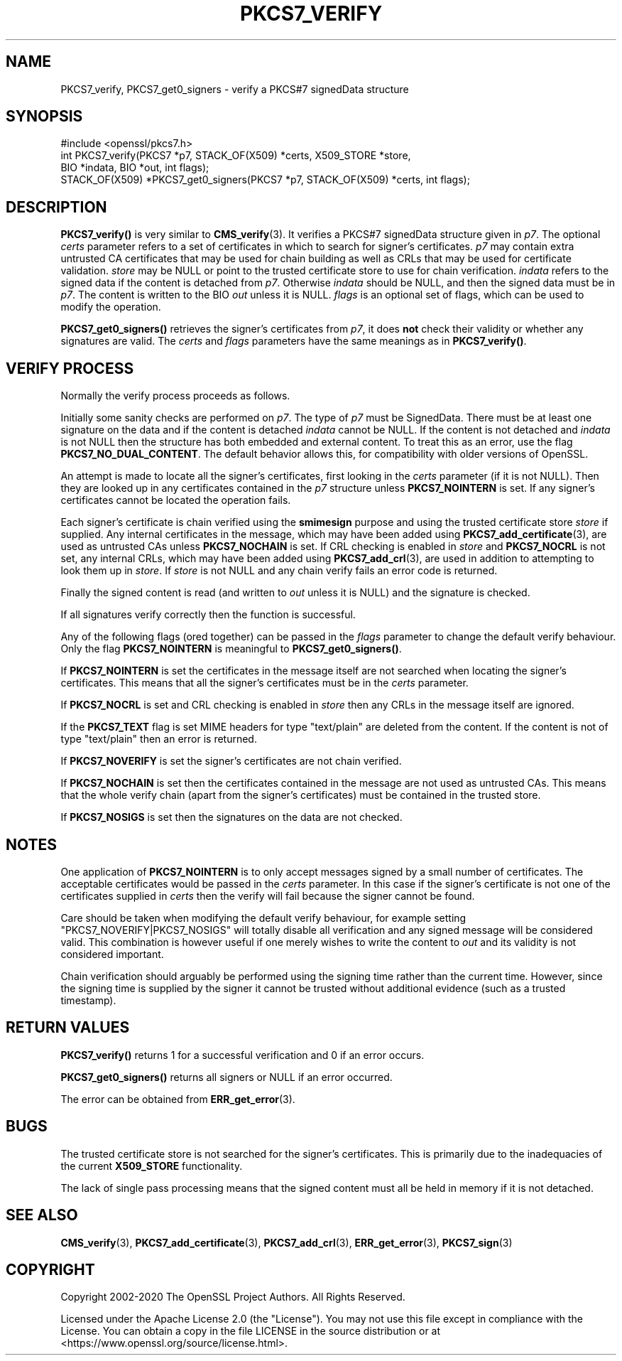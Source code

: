 .\" -*- mode: troff; coding: utf-8 -*-
.\" Automatically generated by Pod::Man 5.0102 (Pod::Simple 3.45)
.\"
.\" Standard preamble:
.\" ========================================================================
.de Sp \" Vertical space (when we can't use .PP)
.if t .sp .5v
.if n .sp
..
.de Vb \" Begin verbatim text
.ft CW
.nf
.ne \\$1
..
.de Ve \" End verbatim text
.ft R
.fi
..
.\" \*(C` and \*(C' are quotes in nroff, nothing in troff, for use with C<>.
.ie n \{\
.    ds C` ""
.    ds C' ""
'br\}
.el\{\
.    ds C`
.    ds C'
'br\}
.\"
.\" Escape single quotes in literal strings from groff's Unicode transform.
.ie \n(.g .ds Aq \(aq
.el       .ds Aq '
.\"
.\" If the F register is >0, we'll generate index entries on stderr for
.\" titles (.TH), headers (.SH), subsections (.SS), items (.Ip), and index
.\" entries marked with X<> in POD.  Of course, you'll have to process the
.\" output yourself in some meaningful fashion.
.\"
.\" Avoid warning from groff about undefined register 'F'.
.de IX
..
.nr rF 0
.if \n(.g .if rF .nr rF 1
.if (\n(rF:(\n(.g==0)) \{\
.    if \nF \{\
.        de IX
.        tm Index:\\$1\t\\n%\t"\\$2"
..
.        if !\nF==2 \{\
.            nr % 0
.            nr F 2
.        \}
.    \}
.\}
.rr rF
.\" ========================================================================
.\"
.IX Title "PKCS7_VERIFY 3ossl"
.TH PKCS7_VERIFY 3ossl 2024-09-07 3.3.2 OpenSSL
.\" For nroff, turn off justification.  Always turn off hyphenation; it makes
.\" way too many mistakes in technical documents.
.if n .ad l
.nh
.SH NAME
PKCS7_verify, PKCS7_get0_signers \- verify a PKCS#7 signedData structure
.SH SYNOPSIS
.IX Header "SYNOPSIS"
.Vb 1
\& #include <openssl/pkcs7.h>
\&
\& int PKCS7_verify(PKCS7 *p7, STACK_OF(X509) *certs, X509_STORE *store,
\&                  BIO *indata, BIO *out, int flags);
\&
\& STACK_OF(X509) *PKCS7_get0_signers(PKCS7 *p7, STACK_OF(X509) *certs, int flags);
.Ve
.SH DESCRIPTION
.IX Header "DESCRIPTION"
\&\fBPKCS7_verify()\fR is very similar to \fBCMS_verify\fR\|(3).
It verifies a PKCS#7 signedData structure given in \fIp7\fR.
The optional \fIcerts\fR parameter refers to a set of certificates
in which to search for signer's certificates.
\&\fIp7\fR may contain extra untrusted CA certificates that may be used for
chain building as well as CRLs that may be used for certificate validation.
\&\fIstore\fR may be NULL or point to
the trusted certificate store to use for chain verification.
\&\fIindata\fR refers to the signed data if the content is detached from \fIp7\fR.
Otherwise \fIindata\fR should be NULL, and then the signed data must be in \fIp7\fR.
The content is written to the BIO \fIout\fR unless it is NULL.
\&\fIflags\fR is an optional set of flags, which can be used to modify the operation.
.PP
\&\fBPKCS7_get0_signers()\fR retrieves the signer's certificates from \fIp7\fR, it does
\&\fBnot\fR check their validity or whether any signatures are valid. The \fIcerts\fR
and \fIflags\fR parameters have the same meanings as in \fBPKCS7_verify()\fR.
.SH "VERIFY PROCESS"
.IX Header "VERIFY PROCESS"
Normally the verify process proceeds as follows.
.PP
Initially some sanity checks are performed on \fIp7\fR. The type of \fIp7\fR must
be SignedData. There must be at least one signature on the data and if
the content is detached \fIindata\fR cannot be NULL.  If the content is
not detached and \fIindata\fR is not NULL then the structure has both
embedded and external content. To treat this as an error, use the flag
\&\fBPKCS7_NO_DUAL_CONTENT\fR.
The default behavior allows this, for compatibility with older
versions of OpenSSL.
.PP
An attempt is made to locate all the signer's certificates, first looking in
the \fIcerts\fR parameter (if it is not NULL). Then they are looked up in any
certificates contained in the \fIp7\fR structure unless \fBPKCS7_NOINTERN\fR is set.
If any signer's certificates cannot be located the operation fails.
.PP
Each signer's certificate is chain verified using the \fBsmimesign\fR purpose and
using the trusted certificate store \fIstore\fR if supplied.
Any internal certificates in the message, which may have been added using
\&\fBPKCS7_add_certificate\fR\|(3), are used as untrusted CAs unless \fBPKCS7_NOCHAIN\fR
is set.
If CRL checking is enabled in \fIstore\fR and \fBPKCS7_NOCRL\fR is not set,
any internal CRLs, which may have been added using \fBPKCS7_add_crl\fR\|(3),
are used in addition to attempting to look them up in \fIstore\fR.
If \fIstore\fR is not NULL and any chain verify fails an error code is returned.
.PP
Finally the signed content is read (and written to \fIout\fR unless it is NULL)
and the signature is checked.
.PP
If all signatures verify correctly then the function is successful.
.PP
Any of the following flags (ored together) can be passed in the \fIflags\fR
parameter to change the default verify behaviour.
Only the flag \fBPKCS7_NOINTERN\fR is meaningful to \fBPKCS7_get0_signers()\fR.
.PP
If \fBPKCS7_NOINTERN\fR is set the certificates in the message itself are not
searched when locating the signer's certificates.
This means that all the signer's certificates must be in the \fIcerts\fR parameter.
.PP
If \fBPKCS7_NOCRL\fR is set and CRL checking is enabled in \fIstore\fR then any
CRLs in the message itself are ignored.
.PP
If the \fBPKCS7_TEXT\fR flag is set MIME headers for type \f(CW\*(C`text/plain\*(C'\fR are deleted
from the content. If the content is not of type \f(CW\*(C`text/plain\*(C'\fR then an error is
returned.
.PP
If \fBPKCS7_NOVERIFY\fR is set the signer's certificates are not chain verified.
.PP
If \fBPKCS7_NOCHAIN\fR is set then the certificates contained in the message are
not used as untrusted CAs. This means that the whole verify chain (apart from
the signer's certificates) must be contained in the trusted store.
.PP
If \fBPKCS7_NOSIGS\fR is set then the signatures on the data are not checked.
.SH NOTES
.IX Header "NOTES"
One application of \fBPKCS7_NOINTERN\fR is to only accept messages signed by
a small number of certificates. The acceptable certificates would be passed
in the \fIcerts\fR parameter. In this case if the signer's certificate is not one
of the certificates supplied in \fIcerts\fR then the verify will fail because the
signer cannot be found.
.PP
Care should be taken when modifying the default verify behaviour, for example
setting \f(CW\*(C`PKCS7_NOVERIFY|PKCS7_NOSIGS\*(C'\fR will totally disable all verification
and any signed message will be considered valid. This combination is however
useful if one merely wishes to write the content to \fIout\fR and its validity
is not considered important.
.PP
Chain verification should arguably be performed using the signing time rather
than the current time. However, since the signing time is supplied by the
signer it cannot be trusted without additional evidence (such as a trusted
timestamp).
.SH "RETURN VALUES"
.IX Header "RETURN VALUES"
\&\fBPKCS7_verify()\fR returns 1 for a successful verification and 0 if an error occurs.
.PP
\&\fBPKCS7_get0_signers()\fR returns all signers or NULL if an error occurred.
.PP
The error can be obtained from \fBERR_get_error\fR\|(3).
.SH BUGS
.IX Header "BUGS"
The trusted certificate store is not searched for the signer's certificates.
This is primarily due to the inadequacies of the current \fBX509_STORE\fR
functionality.
.PP
The lack of single pass processing means that the signed content must all
be held in memory if it is not detached.
.SH "SEE ALSO"
.IX Header "SEE ALSO"
\&\fBCMS_verify\fR\|(3), \fBPKCS7_add_certificate\fR\|(3), \fBPKCS7_add_crl\fR\|(3),
\&\fBERR_get_error\fR\|(3), \fBPKCS7_sign\fR\|(3)
.SH COPYRIGHT
.IX Header "COPYRIGHT"
Copyright 2002\-2020 The OpenSSL Project Authors. All Rights Reserved.
.PP
Licensed under the Apache License 2.0 (the "License").  You may not use
this file except in compliance with the License.  You can obtain a copy
in the file LICENSE in the source distribution or at
<https://www.openssl.org/source/license.html>.
